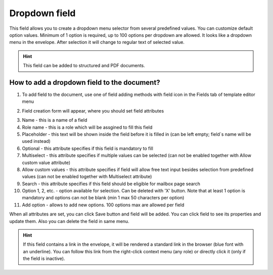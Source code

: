 ==============
Dropdown field
==============

This field allows you to create a dropdown menu selector from several predefined values. You can customize default option values. Minimum of 1 option is required, up to 100 options per dropdown are allowed. It looks like a dropdown menu in the envelope. After selection it will change to regular text of selected value.

.. hint:: This field can be added to structured and PDF documents.

How to add a dropdown field to the document?
============================================

1. To add field to the document, use one of field adding methods with field icon in the Fields tab of template editor menu

.. image:: pic_dropdown/dropdownTile.png
   :width: 600
   :align: center

2. Field creation form will appear, where you should set field attributes

.. image:: pic_dropdown/dropdownCreate.png
   :width: 600
   :align: center

3. Name - this is a name of a field
4. Role name - this is a role which will be assgined to fill this field
5. Placeholder - this text will be shown inside the field before it is filled in (can be left empty; field`s name will be used instead)
6. Optional - this attribute specifies if this field is mandatory to fill
7. Multiselect - this attribute specifies if multiple values can be selected (can not be enabled together with Allow custom value attribute)
8. Allow custom values - this attribute specifies if field will allow free text input besides selection from predefined values (can not be enabled together with Multiselect attribute)
9. Search - this attribute specifies if this field should be eligible for mailbox page search
10. Option 1, 2, etc. - option available for selection. Can be deleted with 'X' button. Note that at least 1 option is mandatory and options can not be blank (min 1 max 50 characters per option)
11. Add option - allows to add new options. 100 options max are allowed per field 

When all attributes are set, you can click Save button and field will be added. You can click field to see its properties and update them. Also you can delete the field in same menu.

.. image:: pic_dropdown/dropdownEdit.png
   :width: 600
   :align: center

.. hint:: If this field contains a link in the envelope, it will be rendered a standard link in the browser (blue font with an underline). You can follow this link from the right-click context menu (any role) or directly click it (only if the field is inactive).
